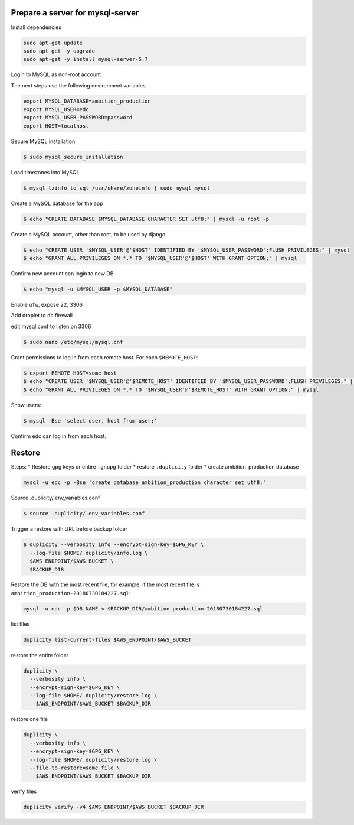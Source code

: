 
Prepare a server for mysql-server
==================================


Install dependencies

.. code-block:: bash

	sudo apt-get update
	sudo apt-get -y upgrade
	sudo apt-get -y install mysql-server-5.7


Login to MySQL as non-root account


The next steps use the following environment variables.

.. code-block:: bash

	export MYSQL_DATABASE=ambition_production
	export MYSQL_USER=edc
	export MYSQL_USER_PASSWORD=password
	export HOST=localhost


Secure MySQL installation

.. code-block:: bash

	$ sudo mysql_secure_installation

Load timezones into MySQL

.. code-block:: bash

	$ mysql_tzinfo_to_sql /usr/share/zoneinfo | sudo mysql mysql

Create a MySQL database for the app

.. code-block:: bash

	$ echo "CREATE DATABASE $MYSQL_DATABASE CHARACTER SET utf8;" | mysql -u root -p

Create a MySQL account, other than root, to be used by django

.. code-block:: bash

	$ echo "CREATE USER '$MYSQL_USER'@'$HOST' IDENTIFIED BY '$MYSQL_USER_PASSWORD';FLUSH PRIVILEGES;" | mysql
	$ echo "GRANT ALL PRIVILEGES ON *.* TO '$MYSQL_USER'@'$HOST' WITH GRANT OPTION;" | mysql

Confirm new account can login to new DB

.. code-block:: bash

	$ echo "mysql -u $MYSQL_USER -p $MYSQL_DATABASE"

Enable ``ufw``, expose 22, 3306

Add droplet to ``db`` firewall

edit mysql.conf to listen on 3306

.. code-block:: bash

	$ sudo nano /etc/mysql/mysql.cnf

Grant permissions to log in from each remote host. For each ``$REMOTE_HOST``:

.. code-block:: bash

	$ export REMOTE_HOST=some_host
	$ echo "CREATE USER '$MYSQL_USER'@'$REMOTE_HOST' IDENTIFIED BY '$MYSQL_USER_PASSWORD';FLUSH PRIVILEGES;" | mysql
	$ echo "GRANT ALL PRIVILEGES ON *.* TO '$MYSQL_USER'@'$REMOTE_HOST' WITH GRANT OPTION;" | mysql

Show users:

.. code-block:: bash

	$ mysql -Bse 'select user, host from user;'

Confirm edc can log in from each host.


Restore
=======

Steps:
* Restore gpg keys or entire ``.gnupg`` folder
* restore ``.duplicity`` folder
* create ambition_production database

.. code-block:: bash

	mysql -u edc -p -Bse 'create database ambition_production character set utf8;'

Source .duplicity/.env_variables.conf

.. code-block:: bash


	$ source .duplicity/.env_variables.conf

Trigger a restore with URL before backup folder

.. code-block:: bash

	$ duplicity --verbosity info --encrypt-sign-key=$GPG_KEY \
	  --log-file $HOME/.duplicity/info.log \
	  $AWS_ENDPOINT/$AWS_BUCKET \
	  $BACKUP_DIR


Restore the DB with the most recent file, for example, if the most recent file is ``ambition_production-20180730184227.sql``:

.. code-block:: bash
	
	mysql -u edc -p $DB_NAME < $BACKUP_DIR/ambition_production-20180730184227.sql


list files

.. code-block:: bash

	duplicity list-current-files $AWS_ENDPOINT/$AWS_BUCKET


restore the entire folder

.. code-block:: bash

    duplicity \
      --verbosity info \
      --encrypt-sign-key=$GPG_KEY \
      --log-file $HOME/.duplicity/restore.log \
        $AWS_ENDPOINT/$AWS_BUCKET $BACKUP_DIR 


restore one file

.. code-block:: bash

    duplicity \
      --verbosity info \
      --encrypt-sign-key=$GPG_KEY \
      --log-file $HOME/.duplicity/restore.log \
      --file-to-restore=some_file \
        $AWS_ENDPOINT/$AWS_BUCKET $BACKUP_DIR 

verify files

.. code-block:: bash

	duplicity verify -v4 $AWS_ENDPOINT/$AWS_BUCKET $BACKUP_DIR

